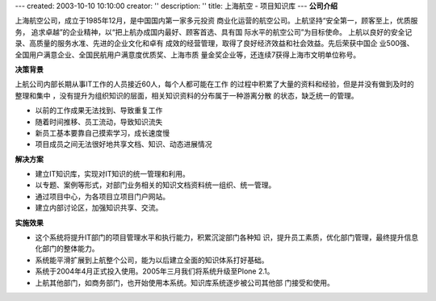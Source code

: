 ---
created: 2003-10-10 10:10:00
creator: ''
description: ''
title: 上海航空 - 项目知识库
---
**公司介绍**

.. image:: img/logo-shanghang.gif
   :class: float-right

上海航空公司，成立于1985年12月，是中国国内第一家多元投资
商业化运营的航空公司。上航坚持“安全第一，顾客至上，优质服务，
追求卓越”的企业精神，以“把上航办成国内最好、顾客首选、具有国
际水平的航空公司”为目标使命。
上航以良好的安全记录、高质量的服务水准、先进的企业文化和卓有
成效的经营管理，取得了良好经济效益和社会效益。先后荣获中国企
业500强、全国用户满意企业、全国民航用户满意度优质奖、上海市质
量金奖企业等，还连续7获得上海市文明单位称号。

**决策背景**

上航公司内部长期从事IT工作的人员接近60人，每个人都可能在工作
的过程中积累了大量的资料和经验，但是并没有做到及时的整理和集中
，没有提升为组织知识的层面，相关知识资料的分布属于一种游离分散
的状态，缺乏统一的管理。

- 以前的工作成果无法找到、导致重复工作 
- 随着时间推移、员工流动，导致知识流失 
- 新员工基本要靠自己摸索学习，成长速度慢
- 项目成员之间无法很好地共享文档、知识、动态进展情况

**解决方案**

- 建立IT知识库，实现对IT知识的统一管理和利用。
- 以专题、案例等形式，对部门业务相关的知识文档资料统一组织、统一管理。
- 通过项目中心，为各项目立项目门户网站。
- 建立内部讨论区，加强知识共享、交流。

**实施效果**

- 这个系统将提升IT部门的项目管理水平和执行能力，积累沉淀部门各种知
  识，提升员工素质，优化部门管理，最终提升信息化部门的整体能力。
- 系统能平滑扩展到上航整个公司，能为以后建立全面的知识体系打好基础。
- 系统于2004年4月正式投入使用。2005年三月我们将系统升级至Plone 2.1。
- 上航其他部门，如商务部门，也开始使用本系统。知识库系统逐步被公司其他部
  门接受和使用。





